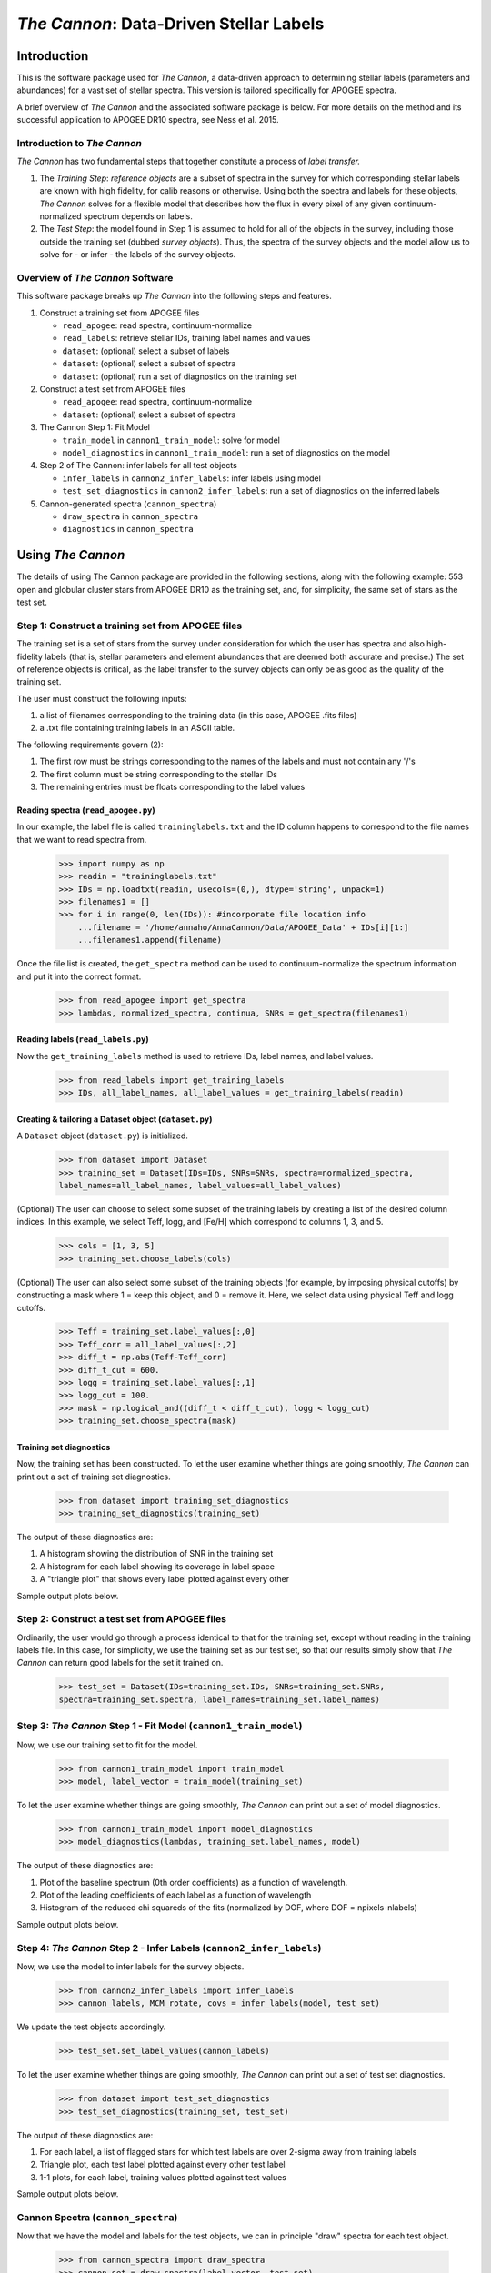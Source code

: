 *****************************************
*The Cannon*: Data-Driven Stellar Labels
*****************************************

Introduction
============

This is the software package used for *The Cannon*,
a data-driven approach to determining stellar labels (parameters
and abundances) for a vast set of stellar spectra. This version is tailored 
specifically for APOGEE spectra.

A brief overview of *The Cannon* and the associated software package is below. 
For more details on the method and its successful application to APOGEE DR10
spectra, see Ness et al. 2015.

Introduction to *The Cannon* 
----------------------------

*The Cannon* has two fundamental steps that together constitute a 
process of *label transfer.* 

1. The *Training Step*: *reference objects* are a subset of spectra in the 
   survey for which corresponding stellar labels are known with high fidelity, 
   for calib reasons or otherwise. Using both the spectra and labels for 
   these objects, *The Cannon* solves for a flexible model that describes 
   how the flux in every pixel of any given continuum-normalized spectrum 
   depends on labels. 
   
2. The *Test Step*: the model found in Step 1 is assumed to hold for all of 
   the objects in the survey, including those outside the training set 
   (dubbed *survey objects*). Thus, the spectra of the survey objects and 
   the model allow us to solve for - or infer - the labels of the survey 
   objects. 


Overview of *The Cannon* Software
---------------------------------

This software package breaks up *The Cannon* into the following steps and 
features.

#. Construct a training set from APOGEE files
   
   * ``read_apogee``: read spectra, continuum-normalize
   * ``read_labels``: retrieve stellar IDs, training label names and values
   * ``dataset``: (optional) select a subset of labels
   * ``dataset``: (optional) select a subset of spectra  
   * ``dataset``: (optional) run a set of diagnostics on the training set

#. Construct a test set from APOGEE files

   * ``read_apogee``: read spectra, continuum-normalize
   * ``dataset``: (optional) select a subset of spectra

#. The Cannon Step 1: Fit Model

   * ``train_model`` in ``cannon1_train_model``: solve for model
   * ``model_diagnostics`` in ``cannon1_train_model``: run a set of 
     diagnostics on the model

#. Step 2 of The Cannon: infer labels for all test objects

   * ``infer_labels`` in ``cannon2_infer_labels``: infer labels using model
   * ``test_set_diagnostics`` in ``cannon2_infer_labels``: run a set of 
     diagnostics on the inferred labels

#. Cannon-generated spectra (``cannon_spectra``)

   * ``draw_spectra`` in ``cannon_spectra``
   * ``diagnostics`` in ``cannon_spectra``

Using *The Cannon*
==================

The details of using The Cannon package are provided in the following 
sections, along with the following example: 553 open and globular cluster stars 
from APOGEE DR10 as the training set, and, for simplicity, the same set of stars
as the test set. 

Step 1: Construct a training set from APOGEE files 
--------------------------------------------------

The training set is a set of stars from the survey under consideration
for which the user has spectra and also high-fidelity labels (that is,
stellar parameters and element abundances that are deemed both accurate
and precise.) The set of reference objects is critical, as the label 
transfer to the survey objects can only be as good as the quality of the
training set. 

The user must construct the following inputs: 

1. a list of filenames corresponding to the training data 
   (in this case, APOGEE .fits files) 
2. a .txt file containing training labels in an ASCII table. 

The following requirements govern (2):

1. The first row must be strings corresponding to the names of the labels 
   and must not contain any '/'s 
2. The first column must be string corresponding to the stellar IDs
3. The remaining entries must be floats corresponding to the label values

Reading spectra (``read_apogee.py``)
++++++++++++++++++++++++++++++++++++

In our example, the label file is called ``traininglabels.txt`` and the ID 
column happens to correspond to the file names that we want to read spectra 
from.

    >>> import numpy as np
    >>> readin = "traininglabels.txt"
    >>> IDs = np.loadtxt(readin, usecols=(0,), dtype='string', unpack=1)
    >>> filenames1 = []
    >>> for i in range(0, len(IDs)): #incorporate file location info
        ...filename = '/home/annaho/AnnaCannon/Data/APOGEE_Data' + IDs[i][1:]
        ...filenames1.append(filename)

Once the file list is created, the ``get_spectra`` method can be               
used to continuum-normalize the spectrum information and put it 
into the correct format. 

    >>> from read_apogee import get_spectra
    >>> lambdas, normalized_spectra, continua, SNRs = get_spectra(filenames1) 

Reading labels (``read_labels.py``)
+++++++++++++++++++++++++++++++++++

Now the ``get_training_labels`` method is used to retrieve IDs, label names, 
and label values.

    >>> from read_labels import get_training_labels
    >>> IDs, all_label_names, all_label_values = get_training_labels(readin)

Creating & tailoring a Dataset object (``dataset.py``)
++++++++++++++++++++++++++++++++++++++++++++++++++++++

A ``Dataset`` object (``dataset.py``) is initialized. 

    >>> from dataset import Dataset
    >>> training_set = Dataset(IDs=IDs, SNRs=SNRs, spectra=normalized_spectra, 
    label_names=all_label_names, label_values=all_label_values)

(Optional) The user can choose to select some subset of the training labels 
by creating a list of the desired column indices. 
In this example, we select Teff, logg, and [Fe/H] which correspond to 
columns 1, 3, and 5.   
    
    >>> cols = [1, 3, 5]
    >>> training_set.choose_labels(cols)

(Optional) The user can also select some subset of the training objects 
(for example, by imposing physical cutoffs) by constructing a mask where 
1 = keep this object, and 0 = remove it. Here, we select data using physical 
Teff and logg cutoffs.

    >>> Teff = training_set.label_values[:,0]
    >>> Teff_corr = all_label_values[:,2]
    >>> diff_t = np.abs(Teff-Teff_corr)
    >>> diff_t_cut = 600.
    >>> logg = training_set.label_values[:,1]
    >>> logg_cut = 100.
    >>> mask = np.logical_and((diff_t < diff_t_cut), logg < logg_cut)
    >>> training_set.choose_spectra(mask)

Training set diagnostics
++++++++++++++++++++++++

Now, the training set has been constructed. To let the user examine whether 
things are going smoothly, *The Cannon* can print out a set of training set 
diagnostics.

    >>> from dataset import training_set_diagnostics
    >>> training_set_diagnostics(training_set)

The output of these diagnostics are:

1. A histogram showing the distribution of SNR in the training set
2. A histogram for each label showing its coverage in label space
3. A "triangle plot" that shows every label plotted against every other 

Sample output plots below.

.. image:: trainingset_SNRdist.png
    :width: 400pt

.. image:: trainingset_labeldist_Teff.png
    :width: 400pt

.. image:: trainingset_labels_triangle.png
    :width: 400pt

Step 2: Construct a test set from APOGEE files
----------------------------------------------

Ordinarily, the user would go through a process identical to that for the 
training set, except without reading in the training labels file. In this case, 
for simplicity, we use the training set as our test set, so that our results 
simply show that *The Cannon* can return good labels for the set it trained on.

    >>> test_set = Dataset(IDs=training_set.IDs, SNRs=training_set.SNRs, 
    spectra=training_set.spectra, label_names=training_set.label_names)

Step 3: *The Cannon* Step 1 - Fit Model (``cannon1_train_model``)
-----------------------------------------------------------------

Now, we use our training set to fit for the model.

    >>> from cannon1_train_model import train_model
    >>> model, label_vector = train_model(training_set)

To let the user examine whether things are going smoothly, *The Cannon* can 
print out a set of model diagnostics.

    >>> from cannon1_train_model import model_diagnostics
    >>> model_diagnostics(lambdas, training_set.label_names, model)

The output of these diagnostics are:

1. Plot of the baseline spectrum (0th order coefficients) as a 
   function of wavelength.
2. Plot of the leading coefficients of each label as a function 
   of wavelength
3. Histogram of the reduced chi squareds of the fits (normalized by DOF, 
   where DOF = npixels-nlabels)

Sample output plots below.

.. image:: baseline_spec_with_cont_pix.png
    :width: 400pt

.. image:: leading_coeffs.png
    :width: 400pt

.. image:: modelfit_redchisqs.png
    :width: 400pt

Step 4: *The Cannon* Step 2 - Infer Labels (``cannon2_infer_labels``)
---------------------------------------------------------------------

Now, we use the model to infer labels for the survey objects.

    >>> from cannon2_infer_labels import infer_labels
    >>> cannon_labels, MCM_rotate, covs = infer_labels(model, test_set)

We update the test objects accordingly.
    
    >>> test_set.set_label_values(cannon_labels)

To let the user examine whether things are going smoothly, *The Cannon* can 
print out a set of test set diagnostics.

    >>> from dataset import test_set_diagnostics
    >>> test_set_diagnostics(training_set, test_set)

The output of these diagnostics are:

1. For each label, a list of flagged stars for which test labels are 
   over 2-sigma away from training labels
2. Triangle plot, each test label plotted against every other test label
3. 1-1 plots, for each label, training values plotted against test values

Sample output plots below.

.. image:: testset_labels_triangle.png
    :width: 400pt

.. image:: 1to1_labelTeff.png
    :width: 400pt

.. image:: 1to1_labellogg.png
    :width: 400pt

.. image:: 1to1_label[MH].png
    :width: 400pt

Cannon Spectra (``cannon_spectra``)
---------------------------------

Now that we have the model and labels for the test objects, we can in 
principle "draw" spectra for each test object.

    >>> from cannon_spectra import draw_spectra
    >>> cannon_set = draw_spectra(label_vector, test_set)

We can now perform a final set of diagnostic checks.

    >>> from cannon_spectra import diagnostics
    >>> diagnostics(cannon_set, model, test_set)

